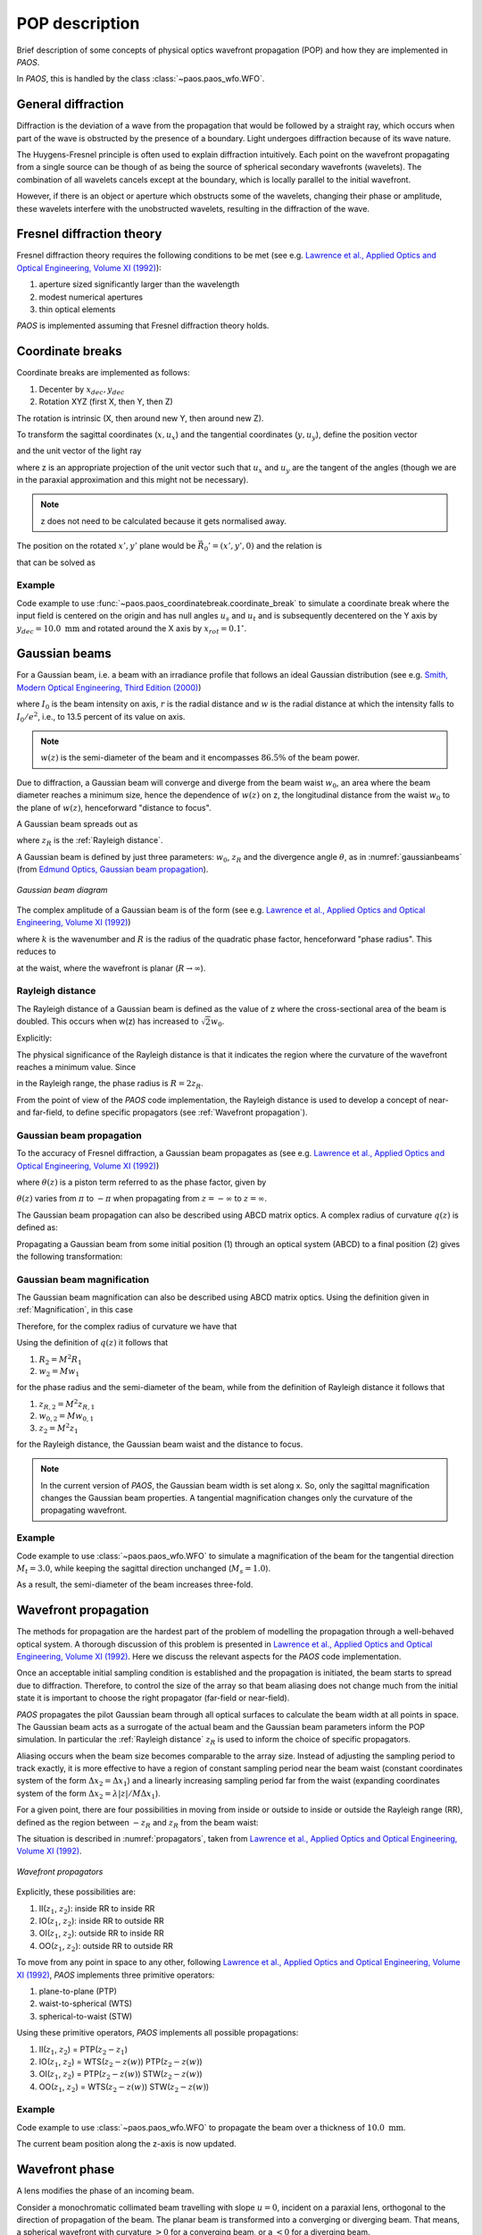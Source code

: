 .. _POP description:

POP description
=======================

Brief description of some concepts of physical optics wavefront propagation (POP) and how they are implemented in `PAOS`.

In `PAOS`, this is handled by the class :class:`~paos.paos_wfo.WFO`.


General diffraction
--------------------------------

Diffraction is the deviation of a wave from the propagation that would be followed by a straight ray,
which occurs when part of the wave is obstructed by the presence of a boundary. Light undergoes diffraction
because of its wave nature.

The Huygens-Fresnel principle is often used to explain diffraction intuitively. Each point on the wavefront
propagating from a single source can be though of as being the source of spherical secondary wavefronts (wavelets).
The combination of all wavelets cancels except at the boundary, which is locally parallel to the initial wavefront.

However, if there is an object or aperture which obstructs some of the wavelets, changing their phase or amplitude,
these wavelets interfere with the unobstructed wavelets, resulting in the diffraction of the wave.

.. _Fresnel diffraction theory:

Fresnel diffraction theory
--------------------------------

Fresnel diffraction theory requires the following conditions to be met
(see e.g. `Lawrence et al., Applied Optics and Optical Engineering, Volume XI (1992) <https://ui.adsabs.harvard.edu/abs/1992aooe...11..125L>`_):

#. aperture sized significantly larger than the wavelength
#. modest numerical apertures
#. thin optical elements

`PAOS` is implemented assuming that Fresnel diffraction theory holds.


Coordinate breaks
-----------------------

Coordinate breaks are implemented as follows:

#. Decenter by :math:`x_{dec}, y_{dec}`
#. Rotation XYZ (first X, then Y, then Z)

The rotation is intrinsic (X, then around new Y, then around new Z).

To transform the sagittal coordinates (:math:`x, u_{x}`) and the tangential coordinates (:math:`y, u_{y}`),
define the position vector

.. math::
    \vec{R_0} = (x-x_{dec}, y-y_{dec}, 0)
    :label:

and the unit vector of the light ray

.. math::
    \vec{n_0} = (z u_{x}, z u_{y}, z)
    :label:

where z is an appropriate projection of the unit vector such that :math:`u_{x}` and :math:`u_{y}` are the tangent of
the angles (though we are in the paraxial approximation and this might not be necessary).

.. note::
    z does not need to be calculated because it gets normalised away.

The position on the rotated :math:`x', y'` plane would be :math:`\vec{R_0}'=(x', y', 0)` and the relation is

.. math::
    U^{T} \vec{R_0} + \rho U^{T} \vec{n_0} = \vec{R_0}'
    :label:

that can be solved as

.. math::
    U^{T} \vec{n_0} = \vec{n_0}' = z'(u_x', u_y', 1) \\
    \rho = -\frac{z_0'}{z'}
    :label:

Example
~~~~~~~~~~~~~

Code example to use :func:`~paos.paos_coordinatebreak.coordinate_break` to simulate a coordinate break where the input
field is centered on the origin and has null angles :math:`u_{s}` and :math:`u_{t}` and is subsequently decentered on
the Y axis by :math:`y_{dec} = 10.0 \ \textrm{mm}` and rotated around the X axis by :math:`x_{rot} = 0.1 ^{\circ}`.

.. jupyter-execute::
        :hide-code:
        :stderr:
        :hide-output:

        import os, sys
        paospath = "~/git/PAOS"
        if not os.path.expanduser(paospath) in sys.path:
            sys.path.append( os.path.expanduser(paospath) )

        import paos

.. jupyter-execute::

        import numpy as np
        from paos.paos_coordinatebreak import coordinate_break

        field = {'us': 0.0, 'ut': 0.0}
        vt = np.array([0.0, field['ut']])
        vs = np.array([0.0, field['us']])

        xdec, ydec = 0.0, 10.0e-3  # m
        xrot, yrot, zrot = 0.1, 0.0, 0.0  # deg
        vt, vs = coordinate_break(vt, vs, xdec, ydec, xrot, yrot, zrot, order=0.0)

        print(vs, vt)

.. _Gaussian beams:

Gaussian beams
--------------------------

For a Gaussian beam, i.e. a beam with an irradiance profile that follows an ideal Gaussian distribution
(see e.g. `Smith, Modern Optical Engineering, Third Edition (2000) <https://spie.org/Publications/Book/387098>`_)

.. math::
    I(r) = I_0 e^{-\frac{2 r^2}{w(z)^2}} = \frac{2 P}{\pi w(z)^2} e^{-\frac{2 r^2}{w(z)^2}}
    :label:

where :math:`I_0` is the beam intensity on axis, :math:`r` is the radial distance and :math:`w` is the radial
distance at which the intensity falls to :math:`I_0 / e^2`, i.e., to 13.5 percent of its value on axis.

.. note::
    :math:`w(z)` is the semi-diameter of the beam and it encompasses :math:`86.5 \%` of the beam power.

Due to diffraction, a Gaussian beam will converge and diverge from the beam waist :math:`w_0`,
an area where the beam diameter reaches a minimum size, hence the dependence of :math:`w(z)` on z,
the longitudinal distance from the waist :math:`w_0` to the plane of :math:`w(z)`, henceforward "distance to focus".

A Gaussian beam spreads out as

.. math::
    w(z)^2 = w_0^2 \left[ 1 + \left(\frac{\lambda z}{\pi w_0^2} \right)^2 \right] = w_0^2 \left[ 1 + \left(\frac{z}{z_R} \right)^2 \right]
    :label:

where :math:`z_R` is the :ref:`Rayleigh distance`.

A Gaussian beam is defined by just three parameters: :math:`w_0`, :math:`z_R` and the divergence angle :math:`\theta`,
as in :numref:`gaussianbeams` (from `Edmund Optics, Gaussian beam propagation <https://www.edmundoptics.com/knowledge-center/application-notes/lasers/gaussian-beam-propagation/>`_).

.. _gaussianbeams:

.. figure:: gaussianbeams.png
   :width: 600
   :align: center

   `Gaussian beam diagram`

The complex amplitude of a Gaussian beam is of the form
(see e.g. `Lawrence et al., Applied Optics and Optical Engineering, Volume XI (1992) <https://ui.adsabs.harvard.edu/abs/1992aooe...11..125L>`_)

.. math::
    a(r, 0) = e^{-\frac{r^2}{w_0^2}} e^{-\frac{j k r^2}{R}}
    :label:

where :math:`k` is the wavenumber and :math:`R` is the radius of the quadratic phase factor, henceforward "phase radius".
This reduces to

.. math::
    a(r, 0) = e^{-\frac{r^2}{w_0^2}}
    :label:

at the waist, where the wavefront is planar (:math:`R \rightarrow \infty`).


.. _Rayleigh distance:

Rayleigh distance
~~~~~~~~~~~~~~~~~~~~~~~~~~~~~~~~~~~~~

The Rayleigh distance of a Gaussian beam is defined as the value of z where the cross-sectional area of the beam is
doubled. This occurs when w(z) has increased to :math:`\sqrt{2} w_0`.

Explicitly:

.. math::
    z_R = \frac{\pi w_0^2}{\lambda}
    :label:

The physical significance of the Rayleigh distance is that it indicates the region where the curvature of the wavefront
reaches a minimum value. Since

.. math::
    R(z) = z + \frac{z_R^2}{z}
    :label: eq:radius

in the Rayleigh range, the phase radius is :math:`R = 2 z_R`.

From the point of view of the `PAOS` code implementation, the Rayleigh distance is used to develop a concept of near- and far-field,
to define specific propagators (see :ref:`Wavefront propagation`).


Gaussian beam propagation
~~~~~~~~~~~~~~~~~~~~~~~~~~~~~~~~~~~~~

To the accuracy of Fresnel diffraction, a Gaussian beam propagates as
(see e.g. `Lawrence et al., Applied Optics and Optical Engineering, Volume XI (1992) <https://ui.adsabs.harvard.edu/abs/1992aooe...11..125L>`_)

.. math::
    a(r, z) = e^{- j \left[k z - \theta(z)\right]} e^{-\frac{r^2}{w(z)^2}} e^{-\frac{j k r^2}{R(z)}}
    :label:

where :math:`\theta(z)` is a piston term referred to as the phase factor, given by

.. math::
    \theta(z) = tan^{-1}\left(\frac{z_R}{z}\right)
    :label:

:math:`\theta(z)` varies from :math:`\pi` to :math:`-\pi` when propagating from :math:`z = -\infty`
to :math:`z = \infty`.

The Gaussian beam propagation can also be described using ABCD matrix optics. A complex
radius of curvature :math:`q(z)` is defined as:

.. math::
    \frac{1}{q(z)} = \frac{1}{R(z)} - \frac{j \lambda}{\pi n w(z)^2}
    :label:

Propagating a Gaussian beam from some initial position (1) through an optical system (ABCD) to a final position (2)
gives the following transformation:

.. math::
    \frac{1}{q_2} = \frac{C + D/q_1}{A + B/q_1}
    :label:

Gaussian beam magnification
~~~~~~~~~~~~~~~~~~~~~~~~~~~~~~~~~~~~~

The Gaussian beam magnification can also be described using ABCD matrix optics.
Using the definition given in :ref:`Magnification`, in this case

.. math::
      A = M \\
      D = 1/M \\
      B = C = 0
    :label:

Therefore, for the complex radius of curvature we have that

.. math::
    q_2 = M^2 q_1.
    :label:

Using the definition of :math:`q(z)` it follows that

#. :math:`R_2 = M^2 R_1`
#. :math:`w_2 = M w_1`

for the phase radius and the semi-diameter of the beam, while from the definition of Rayleigh
distance it follows that

#. :math:`z_{R,2} = M^2 z_{R,1}`
#. :math:`w_{0,2} = M w_{0,1}`
#. :math:`z_2  = M^2 z_1`

for the Rayleigh distance, the Gaussian beam waist and the distance to focus.

.. note::
    In the current version of `PAOS`, the Gaussian beam width is set along x. So, only the sagittal magnification changes
    the Gaussian beam properties. A tangential magnification changes only the curvature of the
    propagating wavefront.

Example
~~~~~~~~~~~~~

Code example to use :class:`~paos.paos_wfo.WFO` to simulate a magnification of the beam for the tangential direction
:math:`M_t = 3.0`, while keeping the sagittal direction unchanged (:math:`M_s = 1.0`).

.. jupyter-execute::
        :stderr:

        from paos.paos_wfo import WFO

        beam_diameter = 1.0  # m
        wavelength = 3.0e-6
        grid_size = 512
        zoom = 4

        wfo = WFO(beam_diameter, wavelength, grid_size, zoom)
        Ms, Mt = 1.0, 3.0
        wfo.Magnification(Ms, Mt)

        print(wfo.wz)

As a result, the semi-diameter of the beam increases three-fold.

.. _Wavefront propagation:

Wavefront propagation
--------------------------

The methods for propagation are the hardest part of the problem of modelling the propagation through a
well-behaved optical system. A thorough discussion of this problem is presented in
`Lawrence et al., Applied Optics and Optical Engineering, Volume XI (1992) <https://ui.adsabs.harvard.edu/abs/1992aooe...11..125L>`_.
Here we discuss the relevant aspects for the `PAOS` code implementation.

Once an acceptable initial sampling condition is established and the propagation is initiated, the beam
starts to spread due to diffraction. Therefore, to control the size of the array so that beam aliasing
does not change much from the initial state it is important to choose the right propagator (far-field or near-field).

`PAOS` propagates the pilot Gaussian beam through all optical surfaces to calculate the beam width at all points in space.
The Gaussian beam acts as a surrogate of the actual beam and the Gaussian beam parameters inform the POP simulation.
In particular the :ref:`Rayleigh distance` :math:`z_R` is used to inform the choice of specific propagators.

Aliasing occurs when the beam size becomes comparable to the array size. Instead of adjusting the sampling
period to track exactly, it is more effective to have a region of constant sampling period near the beam
waist (constant coordinates system of the form :math:`\Delta x_2 = \Delta x_1`) and a linearly increasing
sampling period far from the waist (expanding coordinates system of the form
:math:`\Delta x_2 = \lambda |z|/M \Delta x_1`).

For a given point, there are four possibilities in moving from inside or outside to inside or outside the
Rayleigh range (RR), defined as the region between :math:`-z_R` and :math:`z_R` from the beam waist:

.. math::
    \textrm{inside} \leftrightarrow |z - z(w)| \leq z_R \\
    \textrm{outside} \leftrightarrow |z - z(w)| > z_R
    :label: eq:insideout

The situation is described in :numref:`propagators`, taken from
`Lawrence et al., Applied Optics and Optical Engineering, Volume XI (1992) <https://ui.adsabs.harvard.edu/abs/1992aooe...11..125L>`_.

.. _propagators:

.. figure:: propagators.png
   :width: 600
   :align: center

   `Wavefront propagators`

Explicitly, these possibilities are:

#. II(:math:`z_1`, :math:`z_2`): inside RR to inside RR
#. IO(:math:`z_1`, :math:`z_2`): inside RR to outside RR
#. OI(:math:`z_1`, :math:`z_2`): outside RR to inside RR
#. OO(:math:`z_1`, :math:`z_2`): outside RR to outside RR

To move from any point in space to any other, following `Lawrence et al., Applied Optics and Optical Engineering, Volume XI (1992) <https://ui.adsabs.harvard.edu/abs/1992aooe...11..125L>`_,
`PAOS` implements three primitive operators:

#. plane-to-plane (PTP)
#. waist-to-spherical (WTS)
#. spherical-to-waist (STW)

Using these primitive operators, `PAOS` implements all possible propagations:

#. II(:math:`z_1`, :math:`z_2`) = PTP(:math:`z_2-z_1`)
#. IO(:math:`z_1`, :math:`z_2`) = WTS(:math:`z_2-z(w)`) PTP(:math:`z_2-z(w)`)
#. OI(:math:`z_1`, :math:`z_2`) = PTP(:math:`z_2-z(w)`) STW(:math:`z_2-z(w)`)
#. OO(:math:`z_1`, :math:`z_2`) = WTS(:math:`z_2-z(w)`) STW(:math:`z_2-z(w)`)

Example
~~~~~~~~~~~~~

Code example to use :class:`~paos.paos_wfo.WFO` to propagate the beam over a thickness of :math:`10.0 \ \textrm{mm}`.

.. jupyter-execute::
        :stderr:

        from paos.paos_wfo import WFO

        wfo = WFO(beam_diameter, wavelength, grid_size, zoom)
        print(f'Initial beam position, beam semi diameter: {wfo.z, wfo.wz}')

        thickness = 10.0e-3  # m
        wfo.propagate(dz = thickness)
        print(f'Final beam position, beam semi diameter: ({wfo.z}, {wfo.wz:.6f})')

The current beam position along the z-axis is now updated.

Wavefront phase
-------------------------

A lens modifies the phase of an incoming beam.

Consider a monochromatic collimated beam travelling with slope :math:`u = 0`, incident on a paraxial lens, orthogonal to the
direction of propagation of the beam. The planar beam is transformed into a converging or diverging beam. That means,
a spherical wavefront with curvature :math:`>0` for a converging beam, or a :math:`<0` for a diverging beam.

The convergent beam situation is described in :numref:`convergent`.

.. _convergent:

.. figure:: convergent.png
   :width: 600
   :align: center

   `Diagram for convergent beam`

where:

#. the paraxial lens is coloured in red
#. the converging beam cone is coloured in blue
#. the incoming beam intersects the lens at a coordinate y

and

#. :math:`z` is the propagation axis (:math:`>0` at the right of the lens)
#. :math:`f` is the optical focal length
#. :math:`\Delta z` is the sag
#. :math:`\theta` is the angle corresponding to the sag

:math:`\Delta z` depends from the x and y coordinates, and it introduces a delay in the complex wavefront
:math:`a_1(x, y, z) = e^{2\pi j z / \lambda}` incident on the lens (:math:`z=0` can be assumed). That is:

.. math::
    a_2(x, y, z) = a_1(x, y, z) e^{2\pi j \Delta z / \lambda}
    :label:

The sag can be estimated using the Pythagoras theorem and evaluated in small angle approximation, that is

.. math::
    \Delta z = f - \sqrt{f^2 - y^2} \simeq \frac{y^2}{2f}
    :label:

The phase delay over the whole lens aperture is then

.. math::
    \Delta \Phi = - \Delta z / \lambda = - \frac{x^2 + y^2}{2 f \lambda}
    :label:

Sloped incoming beam
~~~~~~~~~~~~~~~~~~~~~~~~~~~~~~~~~~~~~

When the incoming collimated beam has a slope :math:`u_1`, its phase on the plane of the lens is given by
:math:`e^{2\pi j y u_1 / \lambda}` to which the lens adds a spherical sag.

This situation is described in :numref:`convergent_sloped`.

.. _convergent_sloped:

.. figure:: convergent_sloped.png
   :width: 600
   :align: center

   `Diagram for convergent sloped beam`

The total phase delay is then

.. math::
    \Delta \Phi = - \frac{x^2 + y^2}{2 f \lambda} + \frac{y u_1}{\lambda} =
    - \frac{x^2 + (y - f u_1)^2}{2 f \lambda} + \frac{y u_1^2}{2 \lambda} =
    - \frac{x^2 + (y - y_0)^2}{2 f \lambda} + \frac{y_0^2}{2 f \lambda}
    :label:

Apart from the constant phase term, that can be neglected, this is a spherical wavefront centred in :math:`(0, y_0, f)`,
with :math:`y_0 = f u_1`.

.. note::
    In this approximation, the focal plane is planar.

Off-axis incoming beam
~~~~~~~~~~~~~~~~~~~~~~~~~~~~~~~~~~~~~

The case of off-axis optics is described in :numref:`convergent_offaxis`.

.. _convergent_offaxis:

.. figure:: convergent_offaxis.png
   :width: 600
   :align: center

   `Diagram for off-axis beam`

In this case, the beam centre is at :math:`y_c`.

Let :math:`\delta y` be a displacement from :math:`y_c` along y. The lens induced phase change is then

.. math::
    \Delta \Phi = - \frac{x^2 + y^2}{2 f \lambda} = - \frac{x^2 + (y_c - \delta y)^2}{2 f \lambda} = - \frac{x^2 + \delta y^2}{2 f \lambda} + \frac{\delta y u_2}{\lambda} - \frac{y_c^2}{2 f \lambda}
    :label:

If the incoming beam has a slope :math:`u_1`, then

.. math::
    \Delta \Phi = - \frac{x^2 + \delta y^2}{2 f \lambda} + \frac{\delta y (u_1 + u_2)}{\lambda} - \frac{y_c^2}{2 f \lambda} + y_c u_1
    :label:

Apart from constant phase terms, that can be neglected, this is equivalent to a beam that is incident on-axis
on the lens. The overall slope shifts the focal point in a planar focal plane. No aberrations are introduced.

Paraxial phase correction
~~~~~~~~~~~~~~~~~~~~~~~~~~~~~~~~~~~~~

For an optical element that can be modeled using its focal length :math:`f` (that is, mirrors, thin lenses
and refractive surfaces), the paraxial phase effect is

.. math::
    t(x, y) = e^{j k \left( x^2 + y^2 \right) / 2 f}

where t(x, y) is the complex transmission function. In other words, the element imposes a quadratic phase shift.
The phase shift depends on initial and final position with respect to the Rayleigh range (see :ref:`Wavefront propagation`).

As usual, in `PAOS` this is informed by the Gaussian beam parameters. The code implementation consists of four
steps:

#. estimate the Gaussian beam curvature after the element (object space) using Eq. :eq:`eq:radius`
#. check the initial position using Eq. :eq:`eq:insideout`
#. estimate the Gaussian beam curvature after the element (image space)
#. check the final position

By combining the result of the second and the fourth step, `PAOS` selects the propagator (see :ref:`Wavefront propagation`).
and the phase shift is imposed accordingly by defining a phase bias
(see `Lawrence et al., Applied Optics and Optical Engineering, Volume XI (1992) <https://ui.adsabs.harvard.edu/abs/1992aooe...11..125L>`_):

================== ========================================= =====================================
Propagator         Phase bias                                Description
================== ========================================= =====================================
II                 :math:`1/f \rightarrow 1/f`               No phase bias
IO                 :math:`1/f \rightarrow 1/f + 1/R'`        Phase bias after lens
OI                 :math:`1/f \rightarrow 1/f - 1/R`         Phase bias before lens
OO                 :math:`1/f \rightarrow 1/f - 1/R + 1/R'`  Phase bias before and after lens
================== ========================================= =====================================

where :math:`R` is the radius of curvature in object space and :math:`R'` in image space.


Apertures
--------------------------

The actual wavefront propagated through an optical system intersects real optical elements (e.g. mirrors, lenses, slits)
and can be obstructed by an object causing an obscuration.

For each one of these cases, `PAOS` implements an appropriate aperture mask. The aperture must be projected on the plane
orthogonal to the beam. If the aperture is (:math:`y_c, \phi_x, \phi_y`), the aperture should be set as

.. math::
    \left( y_a - y_c, \phi_x, \frac{1}{\sqrt{u^2 + 1}} \phi_y \right)

Supported aperture shapes are elliptical, circular or rectangular.

Example
~~~~~~~~~~~~~

Code example to use :class:`~paos.paos_wfo.WFO` to simulate the beam propagation through an elliptical aperture with semi-major
axes :math:`x_{rad} = 0.55` and :math:`y_{rad} = 0.365`, positioned at :math:`x_{dec} = 0.0`, :math:`y_{dec} = 0.0`.

.. jupyter-execute::

        from paos.paos_wfo import WFO

        xrad = 0.55  # m
        yrad = 0.365
        xdec = ydec = 0.0

        field = {'us': 0.0, 'ut': 0.1}
        vt = np.array([0.0, field['ut']])
        vs = np.array([0.0, field['us']])

        xrad *= np.sqrt(1 / (vs[1] ** 2 + 1))
        yrad *= np.sqrt(1 / (vt[1] ** 2 + 1))
        xaper = xdec - vs[0]
        yaper = ydec - vt[0]

        wfo = WFO(beam_diameter, wavelength, grid_size, zoom)

        aperture_shape = 'elliptical'  # or 'rectangular'
        obscuration = False  # if True, applies obscuration

        aperture = wfo.aperture(xaper, yaper, hx=xrad, hy=yrad,
                                shape=aperture_shape, obscuration=obscuration)

        print(aperture)

.. _Stops:

Stops
--------------------------

An aperture stop is an element of an optical system that determines how much light reaches the image plane.
It is often the boundary of the primary mirror. An aperture stop has an important effect on the sizes of system aberrations.

The field stop limits the field of view of an optical instrument.

`PAOS` implements a generic stop normalizing the wavefront at the current position to unit energy.

Example
~~~~~~~~~~~~~

Code example to use :class:`~paos.paos_wfo.WFO` to simulate an aperture stop.

.. jupyter-execute::

        import numpy as np
        from paos.paos_wfo import WFO

        wfo = WFO(beam_diameter, wavelength, grid_size, zoom)
        print(f'Total throughput: {np.sum(wfo.amplitude**2)}')

        wfo.make_stop()
        print(f'Total throughput: {np.sum(wfo.amplitude**2)}')


POP propagation loop
--------------------------

`PAOS` implements the POP simulation through all elements of an optical system.
The simulation run is implemented in a single loop.

At first, `PAOS` initializes the beam at the centre of the aperture.
Then, it initializes the ABCD matrix.

Once the initialization is completed, `PAOS` repeats these actions in a loop:

#. Apply coordinate break
#. Apply aperture
#. Apply stop
#. Apply aberration (see :ref:`Aberration description`)
#. Apply ABCD matrix and update
#. Apply magnification
#. Apply lens
#. Apply propagation thickness
#. Update ABCD matrix
#. Repeat over all optical elements

.. note::
    Each action is performed according to the configuration file, see :ref:`Input system`.

Example
~~~~~~~~~~~~~

Code example to use :class:`~paos.paos_wfo.WFO` to simulate a simple propagation loop that involves key actions such as
applying a circular aperture, the throughput normalization, applying a Paraxial lens with focal length
:math:`f=1.0` m, and propagating to the lens focus.

.. jupyter-execute::
        :stderr:

        import matplotlib.pyplot as plt

        fig, (ax0, ax1) = plt.subplots(nrows=1, ncols=2, figsize=(12, 6))
        wfo = paos.WFO(beam_diameter, wavelength, grid_size, zoom)

        wfo.aperture(xc=xdec, yc=ydec, r=beam_diameter/2, shape='circular')
        wfo.make_stop()
        ax0.imshow(wfo.amplitude**2)
        ax0.set_title('Aperture')

        fl = 1.0  # m
        thickness = 1.0

        wfo.lens(lens_fl=fl)
        wfo.propagate(dz=thickness)
        ax1.imshow(wfo.amplitude**2)
        ax1.set_title('Focus')

        zoomin = 16
        shapex, shapey = wfo.amplitude.shape
        ax1.set_xlim(shapex // 2 - shapex // 2 // zoomin, shapex // 2 + shapex // 2 // zoomin)
        ax1.set_ylim(shapey // 2 - shapey // 2 // zoomin, shapey // 2 + shapey // 2 // zoomin)

        plt.show()
